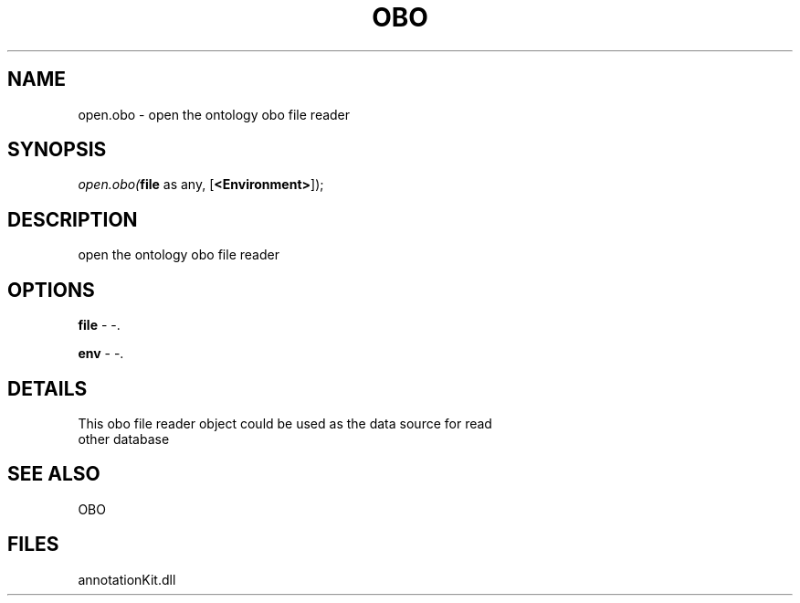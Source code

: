 .\" man page create by R# package system.
.TH OBO 1 2000-Jan "open.obo" "open.obo"
.SH NAME
open.obo \- open the ontology obo file reader
.SH SYNOPSIS
\fIopen.obo(\fBfile\fR as any, 
[\fB<Environment>\fR]);\fR
.SH DESCRIPTION
.PP
open the ontology obo file reader
.PP
.SH OPTIONS
.PP
\fBfile\fB \fR\- -. 
.PP
.PP
\fBenv\fB \fR\- -. 
.PP
.SH DETAILS
.PP
This obo file reader object could be used as the data source for read 
 other database
.PP
.SH SEE ALSO
OBO
.SH FILES
.PP
annotationKit.dll
.PP
